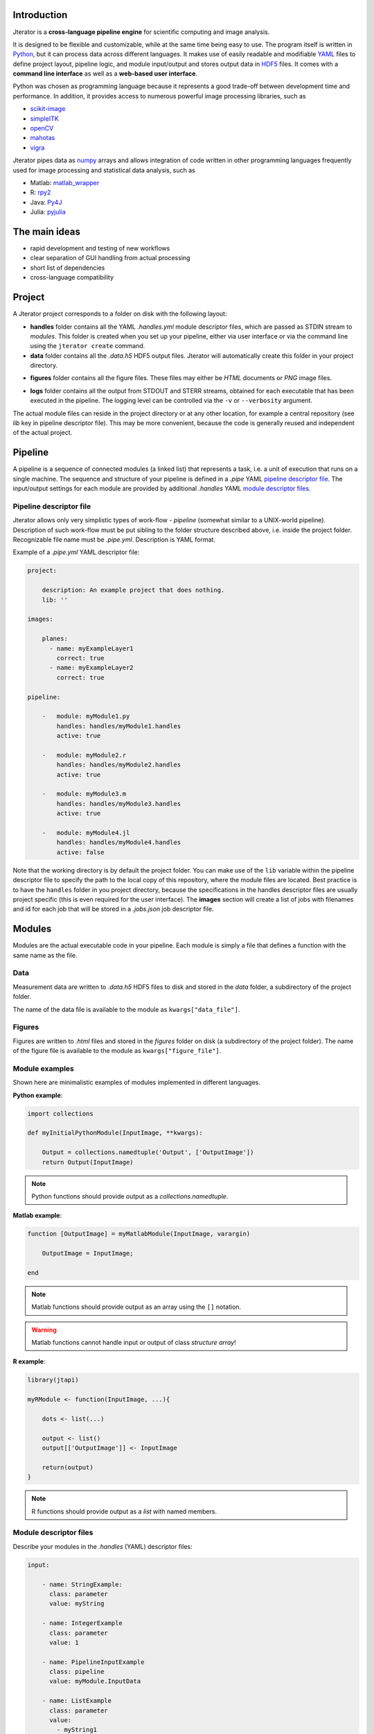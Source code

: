 .. _introduction:

Introduction
============

Jterator is a **cross-language pipeline engine** for scientific computing and image analysis.

It is designed to be flexible and customizable, while at the same time being easy to use. The program itself is written in `Python <https://www.python.org/>`_, but it can process data across different languages. It makes use of easily readable and modifiable `YAML <http://yaml.org/>`_ files to define project layout, pipeline logic, and module input/output and stores output data in `HDF5 <https://www.hdfgroup.org/HDF5/>`_ files. It comes with a **command line interface** as well as a **web-based user interface**.

Python was chosen as programming language because it represents a good trade-off between development time and performance. In addition, it provides access to numerous powerful image processing libraries, such as   

- `scikit-image <http://scikit-image.org/docs/dev/auto_examples/>`_   
- `simpleITK <http://www.simpleitk.org/>`_
- `openCV <http://opencv.org/>`_
- `mahotas <http://mahotas.readthedocs.org/en/latest/index.html>`_
- `vigra <http://ukoethe.github.io/vigra/doc/vigra/PythonBindingsTutorial.html>`_

Jterator pipes data as `numpy <http://www.numpy.org/>`_ arrays and allows integration of code written in other programming languages frequently used for image processing and statistical data analysis, such as   

- Matlab: `matlab_wrapper <https://github.com/mrkrd/matlab_wrapper>`_ 
- R: `rpy2 <http://rpy.sourceforge.net/>`_
- Java: `Py4J <https://www.py4j.org/>`_
- Julia: `pyjulia <https://github.com/JuliaLang/pyjulia>`_

.. _main-ideas:

The main ideas
==============

- rapid development and testing of new workflows
- clear separation of GUI handling from actual processing
- short list of dependencies
- cross-language compatibility

.. _project:

Project
=======

A Jterator project corresponds to a folder on disk with the following layout:

* **handles** folder contains all the YAML *.handles.yml* module descriptor files, which are passed as STDIN stream to *modules*. This folder is created when you set up your pipeline, either via user interface or via the command line using the ``jterator create`` command.
* **data** folder contains all the *.data.h5* HDF5 output files. Jterator will automatically create this folder in your project directory.
- **figures** folder contains all the figure files. These files may either be *HTML* documents or *PNG* image files.        
* **logs** folder contains all the output from STDOUT and STERR streams, obtained for each executable that has been executed in the pipeline. The logging level can be controlled via the ``-v`` or ``--verbosity`` argument.

The actual module files can reside in the project directory or at any other location, for example a central repository (see *lib* key in pipeline descriptor file). This may be more convenient, because the code is generally reused and independent of the actual project.


.. _pipeline:

Pipeline
========

A pipeline is a sequence of connected modules (a linked list) that represents a task, i.e. a unit of execution that runs on a single machine.
The sequence and structure of your pipeline is defined in a *.pipe* YAML `pipeline descriptor file`_. The input/output settings for each module are provided by additional *.handles* YAML `module descriptor files`_.


.. _pipeline-descriptor-file:

Pipeline descriptor file
------------------------

Jterator allows only very simplistic types of work-flow -  *pipeline* (somewhat similar to a UNIX-world pipeline). Description of such work-flow must be put sibling to the folder structure described above, i.e. inside the project folder. Recognizable file name must be *.pipe.yml*. Description is YAML format. 

Example of a *.pipe.yml* YAML descriptor file:

.. code-block:: yaml

    project:

        description: An example project that does nothing.
        lib: ''

    images:

        planes:
          - name: myExampleLayer1
            correct: true
          - name: myExampleLayer2
            correct: true

    pipeline:

        -   module: myModule1.py
            handles: handles/myModule1.handles
            active: true

        -   module: myModule2.r
            handles: handles/myModule2.handles
            active: true

        -   module: myModule3.m
            handles: handles/myModule3.handles
            active: true

        -   module: myModule4.jl
            handles: handles/myModule4.handles
            active: false


Note that the working directory is by default the project folder. You can make use of the ``lib`` variable within the pipeline descriptor file to specify the path to the local copy of this repository, where the module files are located. Best practice is to have the ``handles`` folder in you project directory, because the specifications in the handles descriptor files are usually project specific (this is even required for the user interface).   
The **images** section will create a list of jobs with filenames and id for each job that will be stored in a *.jobs.json* job descriptor file.    

.. _modules:

Modules
=======

Modules are the actual executable code in your pipeline. Each module is simply a file that defines a function with the same name as the file.

.. _data:

Data
----

Measurement data are written to *.data.h5* HDF5 files to disk and stored in the *data* folder, a subdirectory of the project folder.

The name of the data file is available to the module as ``kwargs["data_file"]``.

.. _figures:

Figures
-------


Figures are written to *.html* files and stored in the *figures* folder on disk (a subdirectory of the project folder).
The name of the figure file is available to the module as ``kwargs["figure_file"]``.


.. _module-expamples:

Module examples
---------------

Shown here are minimalistic examples of modules implemented in different languages.

**Python example**:     

.. code:: python

    import collections

    def myInitialPythonModule(InputImage, **kwargs):

        Output = collections.namedtuple('Output', ['OutputImage'])
        return Output(InputImage)


.. Note::

    Python functions should provide output as a `collections.namedtuple`.

**Matlab example**:     

.. code-block:: matlab

    function [OutputImage] = myMatlabModule(InputImage, varargin)

        OutputImage = InputImage;

    end


.. Note::

    Matlab functions should provide output as an array using the ``[]`` notation.

.. Warning::

    Matlab functions cannot handle input or output of class `structure array`!

**R example**:

.. code-block:: R

    library(jtapi)

    myRModule <- function(InputImage, ...){

        dots <- list(...)

        output <- list()
        output[['OutputImage']] <- InputImage

        return(output)
    }


.. Note::
    
    R functions should provide output as a `list` with named members.


.. _module_descriptor-files:

Module descriptor files
-----------------------

Describe your modules in the *.handles* (YAML) descriptor files:        

.. code-block:: yaml

    input:

        - name: StringExample:
          class: parameter
          value: myString

        - name: IntegerExample
          class: parameter
          value: 1

        - name: PipelineInputExample
          class: pipeline
          value: myModule.InputData

        - name: ListExample
          class: parameter
          value: 
            - myString1
            - myString2
            - myString3

        - name: BoolExample
          class: parameter
          value: true

    output:

        - name: PipelineOutputExample
          class: pipeline
          value: myModule.OutputData

    plot: false 


There are two different **classes** of input/output arguments:

* **pipeline** corresponds to data that has to be produced upstream in the pipeline by another module. The corresponding value must be a string that has to be unique.
* **parameter** is an argument that is used to control the behavior of the module. It is module-specific and hence independent of other modules. It can be of any YAML supported type (integer, string, array, ...).


Jterator internally adds the following keys in order to make this information available to the modules:   

- **data_file**: absolute path to the HDF5 file, where data is stored    
- **figure_file**: filename of a potential figure. This enables the module to save a figure to a pre-defined location on disk, which the program is aware of
- **experiment_dir**: absolute path to the root directory of the currently processed experiment
- **plot**: boolean indicator whether a figure should be created or not
- **job_id**: one-based job identifier number


.. _developer-documentation:

Developer documentation
=======================

.. _naming-conventions:

Naming conventions
==================

Since Jterator is written in Python, we recommend following `PEP 0008 -- Style Guide for Python Code <https://www.python.org/dev/peps/pep-0008/>`_ for module and function names.
Therefore, we use short *all-lowercase* names for Jterator modules with *underscores* separating words if necessary, e.g. ``modulename`` or ``long_module_name``. See `naming conventions <https://www.python.org/dev/peps/pep-0008/#prescriptive-naming-conventions>`_.
In the case of Python, a jterator module is simply a Python module that contains a function with the same name as the module.
This approach also works for `Matlab function files <http://ch.mathworks.com/help/matlab/matlab_prog/create-functions-in-files.html>`_ as well as `R scripts <https://cran.r-project.org/doc/contrib/Lemon-kickstart/kr_scrpt.html>`_.


.. _module-outut:

Module output
=============

Output of modules is either returned or written to the provided HDF5 file. The required input parameter is made available to the modules as ``kwargs['data_file']`` in Python or ``varargin{1}`` in Matlab (`matlab_wrapper <https://github.com/mrkrd/matlab_wrapper>`_ doesn't support `struct` arrays).

.. warning::

    Don't write stuff to any other location on disk than to the provided HDF5 file.
